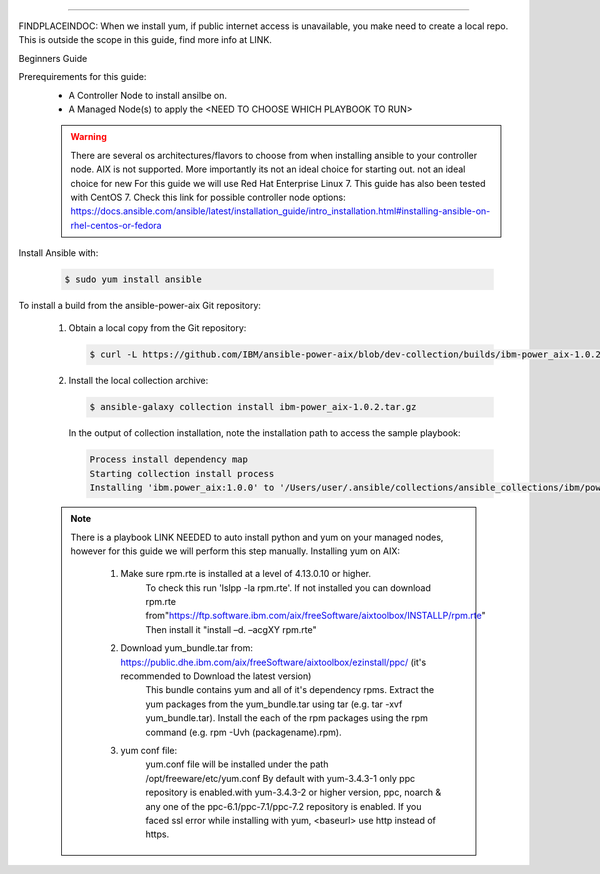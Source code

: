 .. ...........................................................................
.. © Copyright IBM Corporation 2020                                          .
.. ...........................................................................

-----------

FINDPLACEINDOC: When we install yum, if public internet access is unavailable, you make need to create a local repo. 
This is outside the scope in this guide, find more info at LINK.

Beginners Guide


Prerequirements for this guide:
   * A Controller Node to install ansilbe on.
   * A Managed Node(s) to apply the <NEED TO CHOOSE WHICH PLAYBOOK TO RUN>

   .. warning::
      There are several os architectures/flavors to choose from when installing ansible to your controller node. AIX is not supported. More importantly its not an ideal choice for starting out.
      not an ideal choice for new For this guide we will use Red Hat Enterprise Linux 7.                                        This guide has also been tested with CentOS 7. Check this link for possible controller node options: 			https://docs.ansible.com/ansible/latest/installation_guide/intro_installation.html#installing-ansible-on-rhel-centos-or-fedora  
      
Install Ansible with:

   .. code-block:: sh
   
       $ sudo yum install ansible

To install a build from the ansible-power-aix Git repository:

   #. Obtain a local copy from the Git repository:

      .. code-block:: sh

         $ curl -L https://github.com/IBM/ansible-power-aix/blob/dev-collection/builds/ibm-power_aix-1.0.2.tar.gz\?raw\=true -o ibm-power_aix-1.0.2.tar.gz

   #. Install the local collection archive:

      .. code-block:: sh

          $ ansible-galaxy collection install ibm-power_aix-1.0.2.tar.gz

      In the output of collection installation, note the installation path to access the sample playbook:

      .. code-block:: sh

         Process install dependency map
         Starting collection install process
         Installing 'ibm.power_aix:1.0.0' to '/Users/user/.ansible/collections/ansible_collections/ibm/power_aix'


   .. note:: There is a playbook LINK NEEDED to auto install python and yum on your managed nodes, however for this guide we will perform this step manually.
	Installing yum on AIX:
	
		#. Make sure rpm.rte is installed at a level of 4.13.0.10 or higher.
			To check this run 'lslpp -la rpm.rte'.
			If not installed you can download rpm.rte from"https://ftp.software.ibm.com/aix/freeSoftware/aixtoolbox/INSTALLP/rpm.rte"
			Then install it "install –d. –acgXY rpm.rte"
			
		#. Download yum_bundle.tar from: https://public.dhe.ibm.com/aix/freeSoftware/aixtoolbox/ezinstall/ppc/ (it's recommended to Download the latest version)
			This bundle contains yum and all of it's dependency rpms.  Extract the yum packages from the yum_bundle.tar using tar (e.g. tar -xvf yum_bundle.tar).
			Install the each of the rpm packages using the rpm command (e.g. rpm -Uvh (packagename).rpm).
			
		#. yum conf file:
			yum.conf file will be installed under the path /opt/freeware/etc/yum.conf
			By default with yum-3.4.3-1 only ppc repository is enabled.with yum-3.4.3-2 or higher version, ppc, noarch & any one of the ppc-6.1/ppc-7.1/ppc-7.2 repository is enabled.
			If you faced ssl error while installing with yum, <baseurl> use http instead of https.


